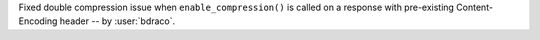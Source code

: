 Fixed double compression issue when ``enable_compression()`` is called on a response with pre-existing Content-Encoding header -- by :user:`bdraco`.
